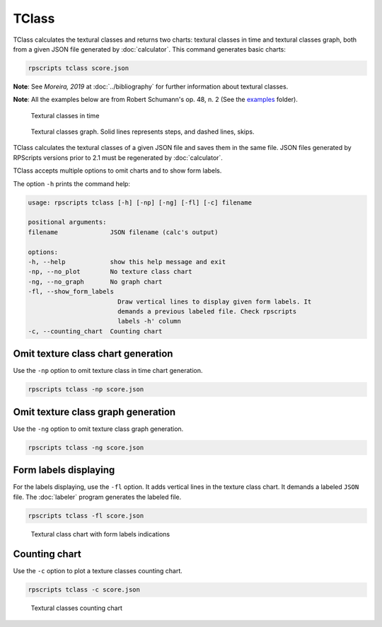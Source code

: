 TClass
======

TClass calculates the textural classes and returns two charts: textural classes in time and textural classes graph, both from a given JSON file generated by :doc:`calculator`. This command generates basic charts:

.. code-block:: console

    rpscripts tclass score.json

**Note**: See `Moreira, 2019` at :doc:`../bibliography` for further information about textural classes.

**Note**: All the examples below are from Robert Schumann's op. 48, n. 2 (See the `examples <https://github.com/msampaio/rpScripts/tree/main/examples>`_ folder).

.. figure:: ../../../examples/schumann-opus48no2-classes.svg
    :alt: textural-classes-time

    Textural classes in time

.. figure:: ../../../examples/schumann-opus48no2-classes-graph.gv.svg
    :alt: textural-class-graph

    Textural classes graph. Solid lines represents steps, and dashed lines, skips.

TClass calculates the textural classes of a given JSON file and saves them in the same file. JSON files generated by RPScripts versions prior to 2.1 must be regenerated by :doc:`calculator`.

TClass accepts multiple options to omit charts and to show form labels.

The option ``-h`` prints the command help:

.. code-block:: console

    usage: rpscripts tclass [-h] [-np] [-ng] [-fl] [-c] filename

    positional arguments:
    filename              JSON filename (calc's output)

    options:
    -h, --help            show this help message and exit
    -np, --no_plot        No texture class chart
    -ng, --no_graph       No graph chart
    -fl, --show_form_labels
                            Draw vertical lines to display given form labels. It
                            demands a previous labeled file. Check rpscripts
                            labels -h' column
    -c, --counting_chart  Counting chart

Omit texture class chart generation
-----------------------------------

Use the ``-np`` option to omit texture class in time chart generation.

.. code-block:: console

    rpscripts tclass -np score.json

Omit texture class graph generation
-----------------------------------

Use the ``-ng`` option to omit texture class graph generation.

.. code-block:: console

    rpscripts tclass -ng score.json

Form labels displaying
----------------------

For the labels displaying, use the ``-fl`` option. It adds vertical lines in the texture class chart. It demands a labeled ``JSON`` file. The :doc:`labeler` program generates the labeled file.

.. code-block:: console

    rpscripts tclass -fl score.json

.. figure:: ../../../examples/schumann-opus48no2-classes-labeled.svg
    :alt: labeled-class-chart

    Textural class chart with form labels indications

Counting chart
--------------

Use the ``-c`` option to plot a texture classes counting chart.

.. code-block:: console

    rpscripts tclass -c score.json

.. figure:: ../../../examples/schumann-opus48no2-classes-counter.svg
    :alt: textural-classes-counting-chart

    Textural classes counting chart
